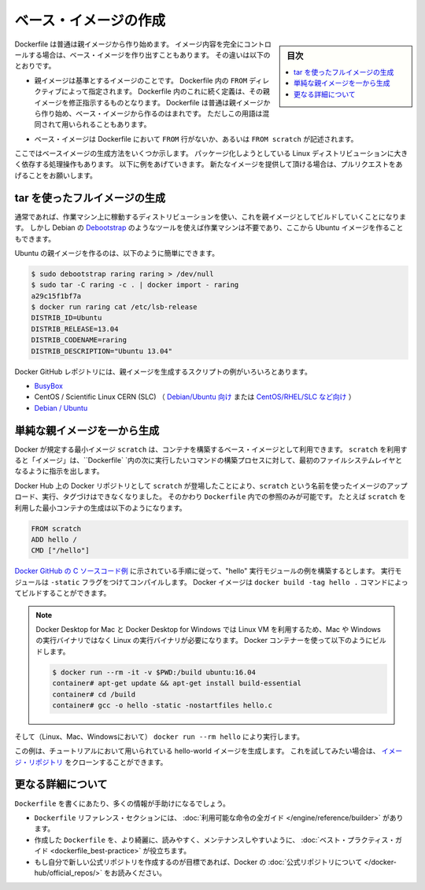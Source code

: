 .. -*- coding: utf-8 -*-
.. URL: https://docs.docker.com/engine/userguide/eng-image/baseimages/
.. SOURCE: https://github.com/docker/docker/blob/master/docs/userguide/eng-image/baseimages.md
   doc version: 1.11
      https://github.com/docker/docker/commits/master/docs/userguide/eng-image/baseimages.md
.. check date: 2016/04/16
.. Commits on Jan 27, 2016 e310d070f498a2ac494c6d3fde0ec5d6e4479e14
.. ---------------------------------------------------------------------------

.. Create a base image

.. _create-a-base-image:

=======================================
ベース・イメージの作成
=======================================

.. sidebar:: 目次

   .. contents:: 
       :depth: 3
       :local:

.. Most Dockerfiles start from a parent image. If you need to completely control
   the contents of your image, you might need to create a base image instead.
   Here's the difference:

Dockerfile は普通は親イメージから作り始めます。
イメージ内容を完全にコントロールする場合は、ベース・イメージを作り出すこともあります。
その違いは以下のとおりです。

.. - A [parent image](/reference/glossary.md#parent-image) is the image that your
     image is based on. It refers to the contents of the `FROM` directive in the
     Dockerfile. Each subsequent declaration in the Dockerfile modifies this parent
     image. Most Dockerfiles start from a parent image, rather than a base image.
     However, the terms are sometimes used interchangeably.

- 親イメージは基準とするイメージのことです。
  Dockerfile 内の ``FROM`` ディレクティブによって指定されます。
  Dockerfile 内のこれに続く定義は、その親イメージを修正指示するものとなります。
  Dockerfile は普通は親イメージから作り始め、ベース・イメージから作るのはまれです。
  ただしこの用語は混同されて用いられることもあります。

.. - A [base image](/reference/glossary.md#base-image) either has no `FROM` line
     in its Dockerfile, or has `FROM scratch`.

- ベース・イメージは Dockerfile において ``FROM`` 行がないか、あるいは ``FROM scratch`` が記述されます。

.. This topic shows you several ways to create a base image. The specific process
   will depend heavily on the Linux distribution you want to package. We have some
   examples below, and you are encouraged to submit pull requests to contribute new
   ones.

ここではベースイメージの生成方法をいくつか示します。
パッケージ化しようとしている Linux ディストリビューションに大きく依存する処理操作もあります。
以下に例をあげていきます。
新たなイメージを提供して頂ける場合は、プルリクエストをあげることをお願いします。

.. ## Create a full image using tar

tar を使ったフルイメージの生成
==============================

.. In general, you'll want to start with a working machine that is running
   the distribution you'd like to package as a parent image, though that is
   not required for some tools like Debian's
   [Debootstrap](https://wiki.debian.org/Debootstrap), which you can also
   use to build Ubuntu images.

通常であれば、作業マシン上に稼動するディストリビューションを使い、これを親イメージとしてビルドしていくことになります。
しかし Debian の `Debootstrap <https://wiki.debian.org/Debootstrap>`_ のようなツールを使えば作業マシンは不要であり、ここから Ubuntu イメージを作ることもできます。

.. It can be as simple as this to create an Ubuntu parent image:

Ubuntu の親イメージを作るのは、以下のように簡単にできます。

.. code-block:: bash

   $ sudo debootstrap raring raring > /dev/null
   $ sudo tar -C raring -c . | docker import - raring
   a29c15f1bf7a
   $ docker run raring cat /etc/lsb-release
   DISTRIB_ID=Ubuntu
   DISTRIB_RELEASE=13.04
   DISTRIB_CODENAME=raring
   DISTRIB_DESCRIPTION="Ubuntu 13.04"

.. There are more example scripts for creating parent images in the Docker
   GitHub Repo:

Docker GitHub レポジトリには、親イメージを生成するスクリプトの例がいろいろとあります。

..  - [BusyBox](https://github.com/moby/moby/blob/master/contrib/mkimage/busybox-static)
    - CentOS / Scientific Linux CERN (SLC) [on Debian/Ubuntu](
      https://github.com/moby/moby/blob/master/contrib/mkimage/rinse) or
      [on CentOS/RHEL/SLC/etc.](
      https://github.com/moby/moby/blob/master/contrib/mkimage-yum.sh)
    - [Debian / Ubuntu](
      https://github.com/moby/moby/blob/master/contrib/mkimage/debootstrap)

* `BusyBox <https://github.com/moby/moby/blob/master/contrib/mkimage/busybox-static>`_
* CentOS / Scientific Linux CERN (SLC) （ `Debian/Ubuntu 向け <https://github.com/moby/moby/blob/master/contrib/mkimage/rinse>`_ または `CentOS/RHEL/SLC など向け <https://github.com/moby/moby/blob/master/contrib/mkimage-yum.sh>`_ ）
* `Debian / Ubuntu <https://github.com/moby/moby/blob/master/contrib/mkimage/debootstrap>`_

.. ## Create a simple parent image using scratch

単純な親イメージを一から生成
============================

.. You can use Docker's reserved, minimal image, `scratch`, as a starting point for building containers. Using the `scratch` "image" signals to the build process that you want the next command in the `Dockerfile` to be the first filesystem layer in your image.

Docker が規定する最小イメージ ``scratch`` は、コンテナを構築するベース・イメージとして利用できます。
``scratch`` を利用すると「イメージ」は、``Dockerfile` `内の次に実行したいコマンドの構築プロセスに対して、最初のファイルシステムレイヤとなるように指示を出します。

.. While `scratch` appears in Docker's repository on the hub, you can't pull it, run it, or tag any image with the name `scratch`. Instead, you can refer to it in your `Dockerfile`. For example, to create a minimal container using `scratch`:

Docker Hub 上の Docker リポジトリとして ``scratch`` が登場したことにより、``scratch`` という名前を使ったイメージのアップロード、実行、タグづけはできなくなりました。
そのかわり ``Dockerfile`` 内での参照のみが可能です。
たとえば ``scratch`` を利用した最小コンテナの生成は以下のようになります。

.. code-block:: dockerfile

   FROM scratch
   ADD hello /
   CMD ["/hello"]

.. Assuming you built the "hello" executable example [from the Docker GitHub example C-source code](https://github.com/docker-library/hello-world/blob/master/hello.c), and you compiled it with the `-static` flag, you can then build this Docker image using: `docker build --tag hello .`

`Docker GitHub の C ソースコード例 <https://github.com/docker-library/hello-world/blob/master/hello.c>`_ に示されている手順に従って、"hello" 実行モジュールの例を構築するとします。
実行モジュールは ``-static`` フラグをつけてコンパイルします。
Docker イメージは ``docker build -tag hello .`` コマンドによってビルドすることができます。

.. > **Note**: Because Docker for Mac and Docker for Windows use a Linux VM, you must compile this code using a Linux toolchain to end up
   > with a Linux binary. Not to worry, you can quickly pull down a Linux image and a build environment and build within it:

.. note::

   Docker Desktop for Mac と Docker Desktop for Windows では Linux VM を利用するため、Mac や Windows の実行バイナリではなく Linux の実行バイナリが必要になります。
   Docker コンテナーを使って以下のようにビルドします。

   ..  $ docker run --rm -it -v $PWD:/build ubuntu:16.04
       container# apt-get update && apt-get install build-essential
       container# cd /build
       container# gcc -o hello -static -nostartfiles hello.c

   .. code-block:: bash

      $ docker run --rm -it -v $PWD:/build ubuntu:16.04
      container# apt-get update && apt-get install build-essential
      container# cd /build
      container# gcc -o hello -static -nostartfiles hello.c

.. Then you can run it (on Linux, Mac, or Windows) using: `docker run --rm hello`

そして（Linux、Mac、Windowsにおいて） ``docker run --rm hello`` により実行します。

.. This example creates the hello-world image used in the tutorials.
   If you want to test it out, you can clone [the image repo](https://github.com/docker-library/hello-world).

この例は、チュートリアルにおいて用いられている hello-world イメージを生成します。
これを試してみたい場合は、 `イメージ・リポジトリ <https://github.com/docker-library/hello-world>`_ をクローンすることができます。


.. More resources

更なる詳細について
===================

.. There are lots more resources available to help you write your ‘Dockerfile`.

``Dockerfile`` を書くにあたり、多くの情報が手助けになるでしょう。

..    There’s a complete guide to all the instructions available for use in a Dockerfile in the reference section.
    To help you write a clear, readable, maintainable Dockerfile, we’ve also written a Dockerfile Best Practices guide.
    If your goal is to create a new Official Repository, be sure to read up on Docker’s Official Repositories.

* ``Dockerfile`` リファレンス・セクションには、 :doc:`利用可能な命令の全ガイド </engine/reference/builder>` があります。
* 作成した ``Dockerfile`` を、より綺麗に、読みやすく、メンテナンスしやすいように、 :doc:`ベスト・プラクティス・ガイド <dockerfile_best-practice>` が役立ちます。
* もし自分で新しい公式リポジトリを作成するのが目標であれば、Docker の :doc:`公式リポジトリについて </docker-hub/official_repos/>` をお読みください。


.. seealso:: 

   Create a base image
      https://docs.docker.com/engine/userguide/eng-image/baseimages/
